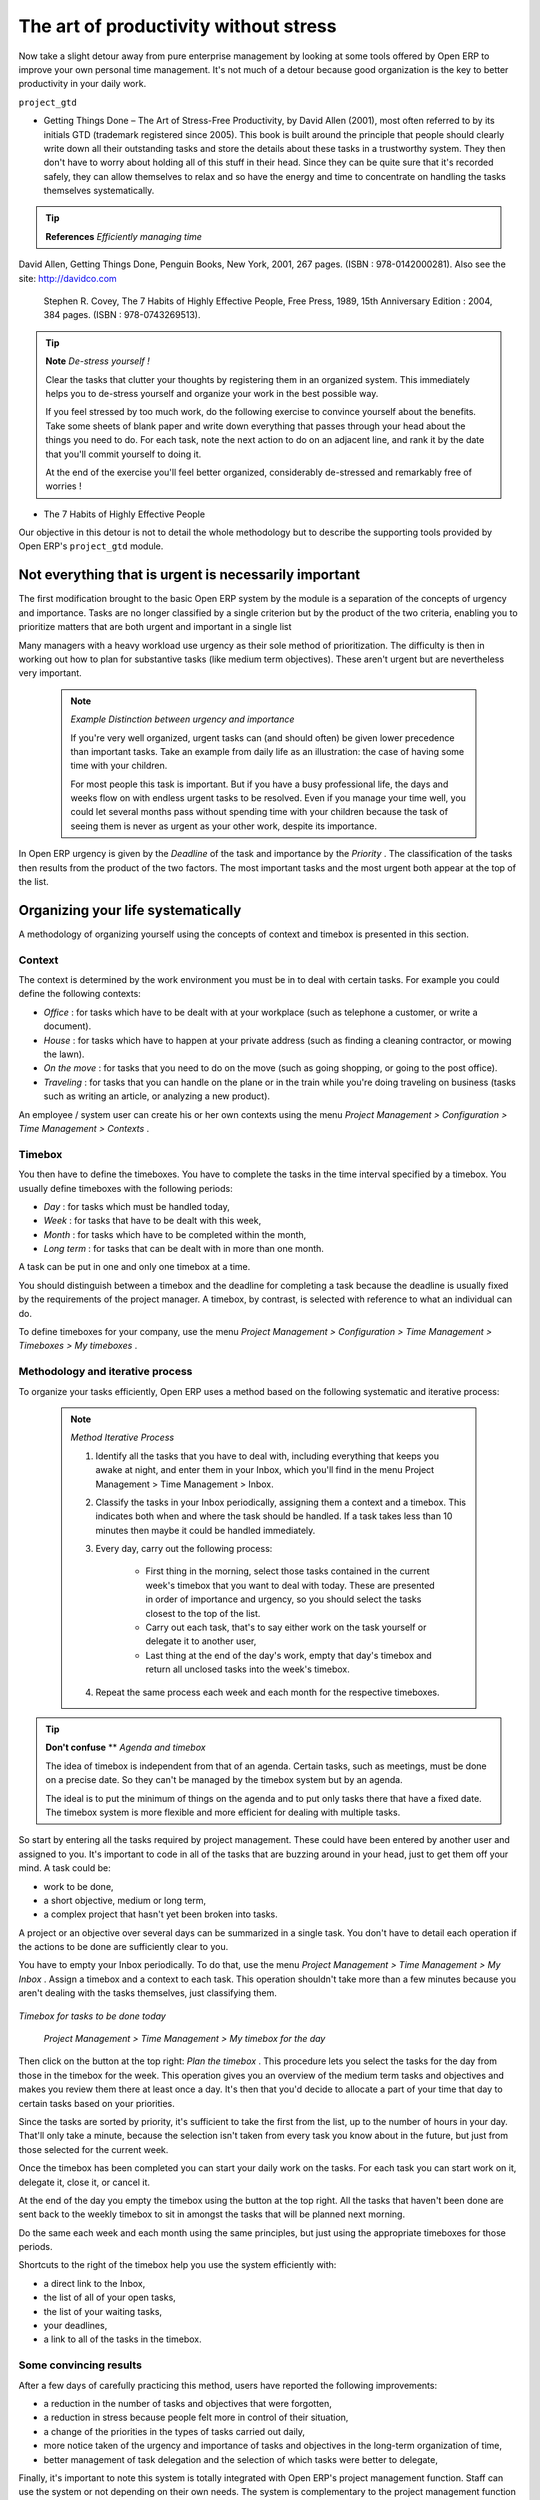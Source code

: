 
.. index:: GTD

The art of productivity without stress
=======================================

Now take a slight detour away from pure enterprise management by looking at some tools offered by Open ERP to improve your own personal time management. It's not much of a detour because good organization is the key to better productivity in your daily work.

\ ``project_gtd``\  

* Getting Things Done – The Art of Stress-Free Productivity, by David Allen (2001), most often referred to by its initials GTD (trademark registered since 2005). This book is built around the principle that people should clearly write down all their outstanding tasks and store the details about these tasks in a trustworthy system. They then don't have to worry about holding all of this stuff in their head. Since they can be quite sure that it's recorded safely, they can allow themselves to relax and so have the energy and time to concentrate on handling the tasks themselves systematically. 

.. tip::   **References**  *Efficiently managing time* 

David Allen, Getting Things Done, Penguin Books, New York, 2001, 267 pages. (ISBN : 978-0142000281). Also see the site: http://davidco.com

	Stephen R. Covey, The 7 Habits of Highly Effective People, Free Press, 1989, 15th Anniversary Edition : 2004, 384 pages. (ISBN : 978-0743269513).

.. tip::   **Note**  *De-stress yourself !* 

	Clear the tasks that clutter your thoughts by registering them in an organized system. This immediately helps you to de-stress yourself and organize your work in the best possible way.

	If you feel stressed by too much work, do the following exercise to convince yourself about the benefits. Take some sheets of blank paper and write down everything that passes through your head about the things you need to do. For each task, note the next action to do on an adjacent line, and rank it by the date that you'll commit yourself to doing it.

	At the end of the exercise you'll feel better organized, considerably de-stressed and remarkably free of worries !

* The 7 Habits of Highly Effective People

Our objective in this detour is not to detail the whole methodology but to describe the supporting tools provided by Open ERP's \ ``project_gtd``\   module.

Not everything that is urgent is necessarily important
-------------------------------------------------------

The first modification brought to the basic Open ERP system by the module is a separation of the concepts of urgency and importance. Tasks are no longer classified by a single criterion but by the product of the two criteria, enabling you to prioritize matters that are both urgent and important in a single list

Many managers with a heavy workload use urgency as their sole method of prioritization. The difficulty is then in working out how to plan for substantive tasks (like medium term objectives). These aren't urgent but are nevertheless very important.

	.. note::  *Example Distinction between urgency and importance* 

			If you're very well organized, urgent tasks can (and should often) be given lower precedence than important tasks. Take an example from daily life as an illustration: the case of having some time with your children.

			For most people this task is important. But if you have a busy professional life, the days and weeks flow on with endless urgent tasks to be resolved. Even if you manage your time well, you could let several months pass without spending time with your children because the task of seeing them is never as urgent as your other work, despite its importance.

In Open ERP urgency is given by the  *Deadline*  of the task and importance by the  *Priority* . The classification of the tasks then results from the product of the two factors. The most important tasks and the most urgent both appear at the top of the list.

Organizing your life systematically
-------------------------------------

A methodology of organizing yourself using the concepts of context and timebox is presented in this section.

Context
^^^^^^^^^

The context is determined by the work environment you must be in to deal with certain tasks. For example you could define the following contexts:

*  *Office* : for tasks which have to be dealt with at your workplace (such as telephone a customer, or write a document).

*  *House* : for tasks which have to happen at your private address (such as finding a cleaning contractor, or mowing the lawn).

*  *On the move* : for tasks that you need to do on the move (such as going shopping, or going to the post office).

*  *Traveling* : for tasks that you can handle on the plane or in the train while you're doing traveling on business (tasks such as writing an article, or analyzing a new product). 

An employee / system user can create his or her own contexts using the menu  *Project Management > Configuration > Time Management > Contexts* .

Timebox
^^^^^^^^^

You then have to define the timeboxes. You have to complete the tasks in the time interval specified by a timebox. You usually define timeboxes with the following periods:

*  *Day* : for tasks which must be handled today,

*  *Week* : for tasks that have to be dealt with this week,

*  *Month* : for tasks which have to be completed within the month,

*  *Long term* : for tasks that can be dealt with in more than one month.

A task can be put in one and only one timebox at a time. 

You should distinguish between a timebox and the deadline for completing a task because the deadline is usually fixed by the requirements of the project manager. A timebox, by contrast, is selected with reference to what an individual can do.

To define timeboxes for your company, use the menu  *Project Management > Configuration > Time Management > Timeboxes > My timeboxes* .

.. index:: Methodology; GTD

Methodology and iterative process
^^^^^^^^^^^^^^^^^^^^^^^^^^^^^^^^^^^

To organize your tasks efficiently, Open ERP uses a method based on the following systematic and iterative process:

	.. note::  *Method Iterative Process* 

		#. Identify all the tasks that you have to deal with, including everything that keeps you awake at night, and enter them in your Inbox, which you'll find in the menu Project Management > Time Management > Inbox.

		#. Classify the tasks in your Inbox periodically, assigning them a context and a timebox. This indicates both when and where the task should be handled. If a task takes less than 10 minutes then maybe it could be handled immediately.

		#. Every day, carry out the following process:

			* First thing in the morning, select those tasks contained in the current week's timebox that you want to deal with today. These are presented in order of importance and urgency, so you should select the tasks closest to the top of the list.

			* Carry out each task, that's to say either work on the task yourself or delegate it to another user,

			* Last thing at the end of the day's work, empty that day's timebox and return all unclosed tasks into the week's timebox.

		#. Repeat the same process each week and each month for the respective timeboxes.

.. tip::   **Don't confuse**  **  *Agenda*  *and timebox* 

	The idea of timebox is independent from that of an agenda. Certain tasks, such as meetings, must be done on a precise date. So they can't be managed by the timebox system but by an agenda.

	The ideal is to put the minimum of things on the agenda and to put only tasks there that have a fixed date. The timebox system is more flexible and more efficient for dealing with multiple tasks.

So start by entering all the tasks required by project management. These could have been entered by another user and assigned to you. It's important to code in all of the tasks that are buzzing around in your head, just to get them off your mind. A task could be:

* work to be done,

* a short objective, medium or long term,

* a complex project that hasn't yet been broken into tasks.

A project or an objective over several days can be summarized in a single task. You don't have to detail each operation if the actions to be done are sufficiently clear to you.

You have to empty your Inbox periodically. To do that, use the menu  *Project Management > Time Management > My Inbox* . Assign a timebox and a context to each task. This operation shouldn't take more than a few minutes because you aren't dealing with the tasks themselves, just classifying them.


	.. image::  images/service_timebox_day.png
	   :align: center

*Timebox for tasks to be done today*

 *Project Management > Time Management > My timebox for the day* 

Then click on the button at the top right:  *Plan the timebox* . This procedure lets you select the tasks for the day from those in the timebox for the week. This operation gives you an overview of the medium term tasks and objectives and makes you review them there at least once a day. It's then that you'd decide to allocate a part of your time that day to certain tasks based on your priorities.

Since the tasks are sorted by priority, it's sufficient to take the first from the list, up to the number of hours in your day. That'll only take a minute, because the selection isn't taken from every task you know about in the future, but just from those selected for the current week. 

Once the timebox has been completed you can start your daily work on the tasks. For each task you can start work on it, delegate it, close it, or cancel it.

At the end of the day you empty the timebox using the button at the top right. All the tasks that haven't been done are sent back to the weekly timebox to sit in amongst the tasks that will be planned next morning.

Do the same each week and each month using the same principles, but just using the appropriate timeboxes for those periods.

Shortcuts to the right of the timebox help you use the system efficiently with:

* a direct link to the Inbox,

* the list of all of your open tasks,

* the list of your waiting tasks,

* your deadlines,

* a link to all of the tasks in the timebox.

Some convincing results
^^^^^^^^^^^^^^^^^^^^^^^^^

After a few days of carefully practicing this method, users have reported the following improvements:

* a reduction in the number of tasks and objectives that were forgotten,

* a reduction in stress because people felt more in control of their situation,

* a change of the priorities in the types of tasks carried out daily,

* more notice taken of the urgency and importance of tasks and objectives in the long-term organization of time,

* better management of task delegation and the selection of which tasks were better to delegate,


Finally, it's important to note this system is totally integrated with Open ERP's project management function. Staff can use the system or not depending on their own needs. The system is complementary to the project management function that handles team organization and company-wide planning.



.. Copyright © Open Object Press. All rights reserved.

.. You may take electronic copy of this publication and distribute it if you don't
.. change the content. You can also print a copy to be read by yourself only.

.. We have contracts with different publishers in different countries to sell and
.. distribute paper or electronic based versions of this book (translated or not)
.. in bookstores. This helps to distribute and promote the Open ERP product. It
.. also helps us to create incentives to pay contributors and authors using author
.. rights of these sales.

.. Due to this, grants to translate, modify or sell this book are strictly
.. forbidden, unless Tiny SPRL (representing Open Object Presses) gives you a
.. written authorisation for this.

.. Many of the designations used by manufacturers and suppliers to distinguish their
.. products are claimed as trademarks. Where those designations appear in this book,
.. and Open ERP Press was aware of a trademark claim, the designations have been
.. printed in initial capitals.

.. While every precaution has been taken in the preparation of this book, the publisher
.. and the authors assume no responsibility for errors or omissions, or for damages
.. resulting from the use of the information contained herein.

.. Published by Open ERP Press, Grand Rosière, Belgium

